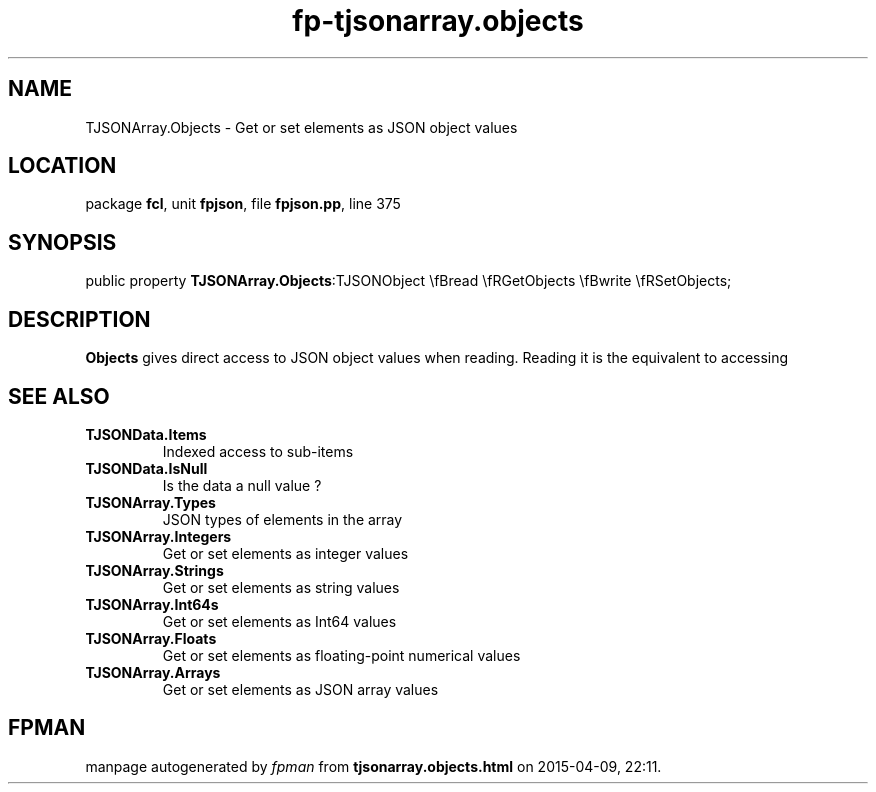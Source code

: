 .\" file autogenerated by fpman
.TH "fp-tjsonarray.objects" 3 "2014-03-14" "fpman" "Free Pascal Programmer's Manual"
.SH NAME
TJSONArray.Objects - Get or set elements as JSON object values
.SH LOCATION
package \fBfcl\fR, unit \fBfpjson\fR, file \fBfpjson.pp\fR, line 375
.SH SYNOPSIS
public property  \fBTJSONArray.Objects\fR:TJSONObject \\fBread \\fRGetObjects \\fBwrite \\fRSetObjects;
.SH DESCRIPTION
\fBObjects\fR gives direct access to JSON object values when reading. Reading it is the equivalent to accessing


.SH SEE ALSO
.TP
.B TJSONData.Items
Indexed access to sub-items
.TP
.B TJSONData.IsNull
Is the data a null value ?
.TP
.B TJSONArray.Types
JSON types of elements in the array
.TP
.B TJSONArray.Integers
Get or set elements as integer values
.TP
.B TJSONArray.Strings
Get or set elements as string values
.TP
.B TJSONArray.Int64s
Get or set elements as Int64 values
.TP
.B TJSONArray.Floats
Get or set elements as floating-point numerical values
.TP
.B TJSONArray.Arrays
Get or set elements as JSON array values

.SH FPMAN
manpage autogenerated by \fIfpman\fR from \fBtjsonarray.objects.html\fR on 2015-04-09, 22:11.

